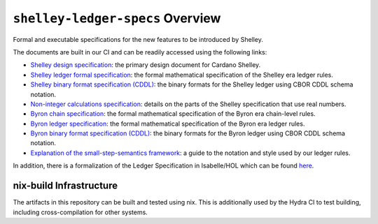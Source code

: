 .. raw:: html

   <p align="center">
     <a href="https://buildkite.com/input-output-hk/cardano-ledger-specs"><img alt="Build Status" src="https://img.shields.io/buildkite/a94c23758aeb2858869d5e256e466fc78e03a5baf1954cb8cc.svg?style=for-the-badge"/></a>
     <a href="https://coveralls.io/github/input-output-hk/cardano-ledger-specs?branch=master"><img alt="Coverage Status" src="https://img.shields.io/coveralls/github/input-output-hk/cardano-ledger-specs.svg?style=for-the-badge"/></a>
     <a href='https://docs.cardano.org/projects/cardano-ledger-specs/en/latest/?badge=latest'><img src='https://readthedocs.com/projects/cardano-foundation-cardano-ledger-specs/badge/?version=latest&style=for-the-badge' alt='Documentation Status'/></a>
     <a href="https://github.com/input-output-hk/cardano-ledger-specs/blob/master/LICENSE"><img src="https://img.shields.io/github/license/input-output-hk/cardano-ledger-specs.svg?style=for-the-badge"/></a>
   </p>

*********************************
``shelley-ledger-specs`` Overview
*********************************

Formal and executable specifications for the new features to be
introduced by Shelley.

The documents are built in our CI and can be readily accessed using the
following links:

-  `Shelley design
   specification <https://hydra.iohk.io/job/Cardano/cardano-ledger-specs/delegationDesignSpec/latest/download-by-type/doc-pdf/delegation_design_spec>`__:
   the primary design document for Cardano Shelley.
-  `Shelley ledger formal
   specification <https://hydra.iohk.io/job/Cardano/cardano-ledger-specs/shelleyLedgerSpec/latest/download-by-type/doc-pdf/ledger-spec>`__:
   the formal mathematical specification of the Shelley era ledger
   rules.
-  `Shelley binary format specification
   (CDDL) <https://github.com/input-output-hk/cardano-ledger-specs/tree/master/shelley/chain-and-ledger/executable-spec/cddl-files>`__:
   the binary formats for the Shelley ledger using CBOR CDDL schema
   notation.
-  `Non-integer calculations
   specification <https://hydra.iohk.io/job/Cardano/cardano-ledger-specs/nonIntegerCalculations/latest/download-by-type/doc-pdf/non-integer-calculations>`__:
   details on the parts of the Shelley specification that use real
   numbers.
-  `Byron chain
   specification <https://hydra.iohk.io/job/Cardano/cardano-ledger-specs/byronChainSpec/latest/download-by-type/doc-pdf/blockchain-spec>`__:
   the formal mathematical specification of the Byron era chain-level
   rules.
-  `Byron ledger
   specification <https://hydra.iohk.io/job/Cardano/cardano-ledger-specs/byronLedgerSpec/latest/download-by-type/doc-pdf/ledger-spec>`__:
   the formal mathematical specification of the Byron era ledger rules.
-  `Byron binary format specification
   (CDDL) <https://hydra.iohk.io/job/Cardano/cardano-ledger-specs/blocksCDDLSpec/latest/download-by-type/doc-pdf/binary>`__:
   the binary formats for the Byron ledger using CBOR CDDL schema
   notation.
-  `Explanation of the small-step-semantics
   framework <https://hydra.iohk.io/job/Cardano/cardano-ledger-specs/semanticsSpec/latest/download-by-type/doc-pdf/semantics-spec>`__:
   a guide to the notation and style used by our ledger rules.

In addition, there is a formalization of the Ledger Specification in
Isabelle/HOL which can be found
`here <https://github.com/input-output-hk/fm-ledger-formalization>`__.

nix-build Infrastructure
========================

The artifacts in this repository can be built and tested using nix. This
is additionally used by the Hydra CI to test building, including
cross-compilation for other systems.

